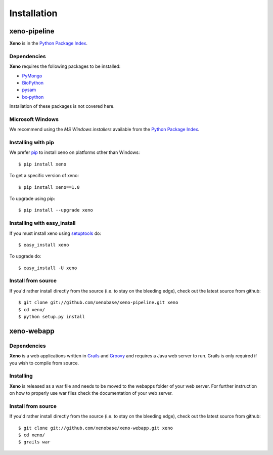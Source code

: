 Installation
============
.. highlight:: bash

xeno-pipeline
--------------
**Xeno** is in the `Python Package Index
<http://pypi.python.org/pypi/xeno/>`_.

Dependencies
++++++++++++

**Xeno** requires the following packages to be installed:

* PyMongo_
* BioPython_
* pysam_
* bx-python_

Installation of these packages is not covered here. 

.. _PyMongo: http://api.mongodb.org/python/current/
.. _BioPython: http://biopython.org/wiki/Main_Page
.. _pysam: http://code.google.com/p/pysam/
.. _bx-python: https://bitbucket.org/james_taylor/bx-python/wiki/Home

Microsoft Windows
+++++++++++++++++

We recommend using the `MS Windows installers` available from the `Python
Package Index <http://pypi.python.org/pypi/xeno/>`_.

Installing with pip
+++++++++++++++++++

We prefer `pip <http://pypi.python.org/pypi/pip>`_
to install xeno on platforms other than Windows::

  $ pip install xeno

To get a specific version of xeno::

  $ pip install xeno==1.0

To upgrade using pip::

  $ pip install --upgrade xeno

Installing with easy_install
++++++++++++++++++++++++++++

If you must install xeno using
`setuptools <http://pypi.python.org/pypi/setuptools>`_ do::

  $ easy_install xeno

To upgrade do::

  $ easy_install -U xeno

Install from source
+++++++++++++++++++

If you'd rather install directly from the source (i.e. to stay on the
bleeding edge), check out the latest source from github::

  $ git clone git://github.com/xenobase/xeno-pipeline.git xeno
  $ cd xeno/
  $ python setup.py install

xeno-webapp
-----------

Dependencies
++++++++++++

**Xeno** is a web applications written in Grails_ and Groovy_ and requires a Java web server to run. Grails is only required if you wish to compile from source. 

.. _Grails: http://grails.org/
.. _Groovy: http://groovy.codehaus.org/

Installing
++++++++++

**Xeno** is released as a war file and needs to be moved to the webapps folder of your web server. For further instruction on how to properly use war files check the documentation of your web server.

Install from source
+++++++++++++++++++

If you'd rather install directly from the source (i.e. to stay on the
bleeding edge), check out the latest source from github::

  $ git clone git://github.com/xenobase/xeno-webapp.git xeno
  $ cd xeno/
  $ grails war
